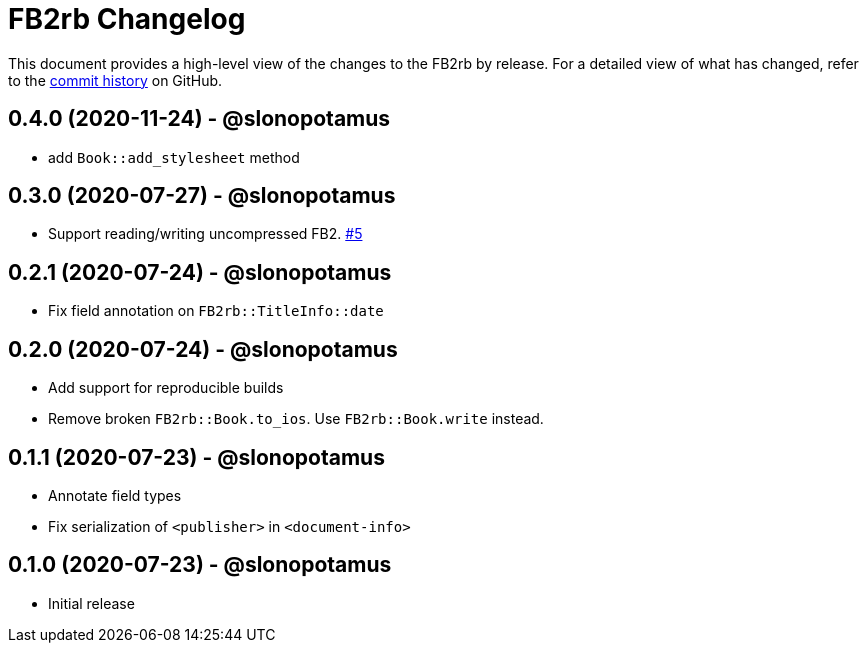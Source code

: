 = {project-name} Changelog
:project-name: FB2rb
:project-handle: fb2rb
:slug: slonopotamus/{project-handle}
:uri-project: https://github.com/{slug}

This document provides a high-level view of the changes to the {project-name} by release.
For a detailed view of what has changed, refer to the {uri-project}/commits/master[commit history] on GitHub.

== 0.4.0 (2020-11-24) - @slonopotamus

* add `Book::add_stylesheet` method

== 0.3.0 (2020-07-27) - @slonopotamus

* Support reading/writing uncompressed FB2. https://github.com/slonopotamus/fb2rb/issues/5[#5]

== 0.2.1 (2020-07-24) - @slonopotamus

* Fix field annotation on `FB2rb::TitleInfo::date`

== 0.2.0 (2020-07-24) - @slonopotamus

* Add support for reproducible builds
* Remove broken `FB2rb::Book.to_ios`.
Use `FB2rb::Book.write` instead.

== 0.1.1 (2020-07-23) - @slonopotamus

* Annotate field types
* Fix serialization of `<publisher>` in `<document-info>`

== 0.1.0 (2020-07-23) - @slonopotamus

* Initial release
